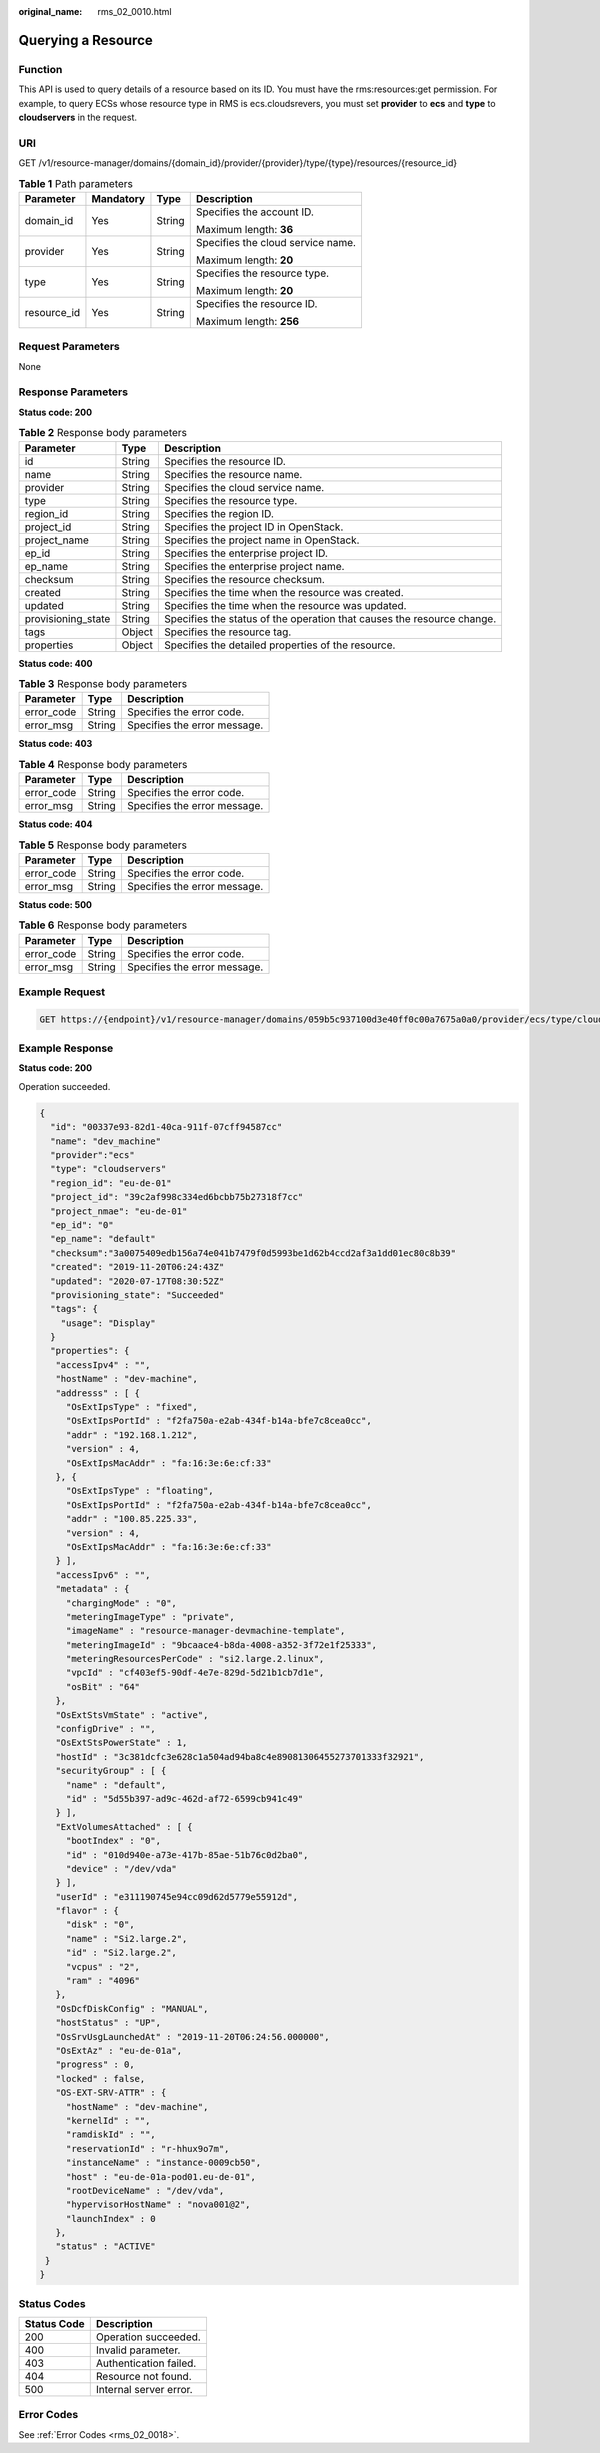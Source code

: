 :original_name: rms_02_0010.html

.. _rms_02_0010:

Querying a Resource
===================

Function
--------

This API is used to query details of a resource based on its ID. You must have the rms:resources:get permission. For example, to query ECSs whose resource type in RMS is ecs.cloudsrevers, you must set **provider** to **ecs** and **type** to **cloudservers** in the request.

URI
---

GET /v1/resource-manager/domains/{domain_id}/provider/{provider}/type/{type}/resources/{resource_id}

.. table:: **Table 1** Path parameters

   +-----------------+-----------------+-----------------+-----------------------------------+
   | Parameter       | Mandatory       | Type            | Description                       |
   +=================+=================+=================+===================================+
   | domain_id       | Yes             | String          | Specifies the account ID.         |
   |                 |                 |                 |                                   |
   |                 |                 |                 | Maximum length: **36**            |
   +-----------------+-----------------+-----------------+-----------------------------------+
   | provider        | Yes             | String          | Specifies the cloud service name. |
   |                 |                 |                 |                                   |
   |                 |                 |                 | Maximum length: **20**            |
   +-----------------+-----------------+-----------------+-----------------------------------+
   | type            | Yes             | String          | Specifies the resource type.      |
   |                 |                 |                 |                                   |
   |                 |                 |                 | Maximum length: **20**            |
   +-----------------+-----------------+-----------------+-----------------------------------+
   | resource_id     | Yes             | String          | Specifies the resource ID.        |
   |                 |                 |                 |                                   |
   |                 |                 |                 | Maximum length: **256**           |
   +-----------------+-----------------+-----------------+-----------------------------------+

Request Parameters
------------------

None

Response Parameters
-------------------

**Status code: 200**

.. table:: **Table 2** Response body parameters

   +--------------------+--------+------------------------------------------------------------------------+
   | Parameter          | Type   | Description                                                            |
   +====================+========+========================================================================+
   | id                 | String | Specifies the resource ID.                                             |
   +--------------------+--------+------------------------------------------------------------------------+
   | name               | String | Specifies the resource name.                                           |
   +--------------------+--------+------------------------------------------------------------------------+
   | provider           | String | Specifies the cloud service name.                                      |
   +--------------------+--------+------------------------------------------------------------------------+
   | type               | String | Specifies the resource type.                                           |
   +--------------------+--------+------------------------------------------------------------------------+
   | region_id          | String | Specifies the region ID.                                               |
   +--------------------+--------+------------------------------------------------------------------------+
   | project_id         | String | Specifies the project ID in OpenStack.                                 |
   +--------------------+--------+------------------------------------------------------------------------+
   | project_name       | String | Specifies the project name in OpenStack.                               |
   +--------------------+--------+------------------------------------------------------------------------+
   | ep_id              | String | Specifies the enterprise project ID.                                   |
   +--------------------+--------+------------------------------------------------------------------------+
   | ep_name            | String | Specifies the enterprise project name.                                 |
   +--------------------+--------+------------------------------------------------------------------------+
   | checksum           | String | Specifies the resource checksum.                                       |
   +--------------------+--------+------------------------------------------------------------------------+
   | created            | String | Specifies the time when the resource was created.                      |
   +--------------------+--------+------------------------------------------------------------------------+
   | updated            | String | Specifies the time when the resource was updated.                      |
   +--------------------+--------+------------------------------------------------------------------------+
   | provisioning_state | String | Specifies the status of the operation that causes the resource change. |
   +--------------------+--------+------------------------------------------------------------------------+
   | tags               | Object | Specifies the resource tag.                                            |
   +--------------------+--------+------------------------------------------------------------------------+
   | properties         | Object | Specifies the detailed properties of the resource.                     |
   +--------------------+--------+------------------------------------------------------------------------+

**Status code: 400**

.. table:: **Table 3** Response body parameters

   ========== ====== ============================
   Parameter  Type   Description
   ========== ====== ============================
   error_code String Specifies the error code.
   error_msg  String Specifies the error message.
   ========== ====== ============================

**Status code: 403**

.. table:: **Table 4** Response body parameters

   ========== ====== ============================
   Parameter  Type   Description
   ========== ====== ============================
   error_code String Specifies the error code.
   error_msg  String Specifies the error message.
   ========== ====== ============================

**Status code: 404**

.. table:: **Table 5** Response body parameters

   ========== ====== ============================
   Parameter  Type   Description
   ========== ====== ============================
   error_code String Specifies the error code.
   error_msg  String Specifies the error message.
   ========== ====== ============================

**Status code: 500**

.. table:: **Table 6** Response body parameters

   ========== ====== ============================
   Parameter  Type   Description
   ========== ====== ============================
   error_code String Specifies the error code.
   error_msg  String Specifies the error message.
   ========== ====== ============================

Example Request
---------------

.. code-block:: text

   GET https://{endpoint}/v1/resource-manager/domains/059b5c937100d3e40ff0c00a7675a0a0/provider/ecs/type/cloudservers/resources/00337e93-82d1-40ca-911f-07cff94587cc

Example Response
----------------

**Status code: 200**

Operation succeeded.

.. code-block::

   {
     "id": "00337e93-82d1-40ca-911f-07cff94587cc"
     "name": "dev_machine"
     "provider":"ecs"
     "type": "cloudservers"
     "region_id": "eu-de-01"
     "project_id": "39c2af998c334ed6bcbb75b27318f7cc"
     "project_nmae": "eu-de-01"
     "ep_id": "0"
     "ep_name": "default"
     "checksum":"3a0075409edb156a74e041b7479f0d5993be1d62b4ccd2af3a1dd01ec80c8b39"
     "created": "2019-11-20T06:24:43Z"
     "updated": "2020-07-17T08:30:52Z"
     "provisioning_state": "Succeeded"
     "tags": {
       "usage": "Display"
     }
     "properties": {
      "accessIpv4" : "",
      "hostName" : "dev-machine",
      "addresss" : [ {
        "OsExtIpsType" : "fixed",
        "OsExtIpsPortId" : "f2fa750a-e2ab-434f-b14a-bfe7c8cea0cc",
        "addr" : "192.168.1.212",
        "version" : 4,
        "OsExtIpsMacAddr" : "fa:16:3e:6e:cf:33"
      }, {
        "OsExtIpsType" : "floating",
        "OsExtIpsPortId" : "f2fa750a-e2ab-434f-b14a-bfe7c8cea0cc",
        "addr" : "100.85.225.33",
        "version" : 4,
        "OsExtIpsMacAddr" : "fa:16:3e:6e:cf:33"
      } ],
      "accessIpv6" : "",
      "metadata" : {
        "chargingMode" : "0",
        "meteringImageType" : "private",
        "imageName" : "resource-manager-devmachine-template",
        "meteringImageId" : "9bcaace4-b8da-4008-a352-3f72e1f25333",
        "meteringResourcesPerCode" : "si2.large.2.linux",
        "vpcId" : "cf403ef5-90df-4e7e-829d-5d21b1cb7d1e",
        "osBit" : "64"
      },
      "OsExtStsVmState" : "active",
      "configDrive" : "",
      "OsExtStsPowerState" : 1,
      "hostId" : "3c381dcfc3e628c1a504ad94ba8c4e89081306455273701333f32921",
      "securityGroup" : [ {
        "name" : "default",
        "id" : "5d55b397-ad9c-462d-af72-6599cb941c49"
      } ],
      "ExtVolumesAttached" : [ {
        "bootIndex" : "0",
        "id" : "010d940e-a73e-417b-85ae-51b76c0d2ba0",
        "device" : "/dev/vda"
      } ],
      "userId" : "e311190745e94cc09d62d5779e55912d",
      "flavor" : {
        "disk" : "0",
        "name" : "Si2.large.2",
        "id" : "Si2.large.2",
        "vcpus" : "2",
        "ram" : "4096"
      },
      "OsDcfDiskConfig" : "MANUAL",
      "hostStatus" : "UP",
      "OsSrvUsgLaunchedAt" : "2019-11-20T06:24:56.000000",
      "OsExtAz" : "eu-de-01a",
      "progress" : 0,
      "locked" : false,
      "OS-EXT-SRV-ATTR" : {
        "hostName" : "dev-machine",
        "kernelId" : "",
        "ramdiskId" : "",
        "reservationId" : "r-hhux9o7m",
        "instanceName" : "instance-0009cb50",
        "host" : "eu-de-01a-pod01.eu-de-01",
        "rootDeviceName" : "/dev/vda",
        "hypervisorHostName" : "nova001@2",
        "launchIndex" : 0
      },
      "status" : "ACTIVE"
    }
   }

Status Codes
------------

=========== ======================
Status Code Description
=========== ======================
200         Operation succeeded.
400         Invalid parameter.
403         Authentication failed.
404         Resource not found.
500         Internal server error.
=========== ======================

Error Codes
-----------

See :ref:`Error Codes <rms_02_0018>`.

